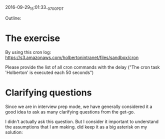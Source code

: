 #+STARTUP: showall

2016-09-29_15:01:33_-0700_PDT
# CRON_Log_Parsing [working title]

Outline:

* The exercise
  By using this cron log:
  https://s3.amazonaws.com/holbertonintranet/files/sandbox/cron

  Please provide the list of all cron commands with the delay ("The
  cron task 'Holberton' is executed each 50 seconds")
* Clarifying questions
  Since we are in interview prep mode, we have generally considered it
  a good idea to ask as many clarifying questions from the get-go.

  I didn't actually ask this question. But I consider it important to
  understand the assumptions that I am making.  did keep it as a big
  asterisk on my solution:
